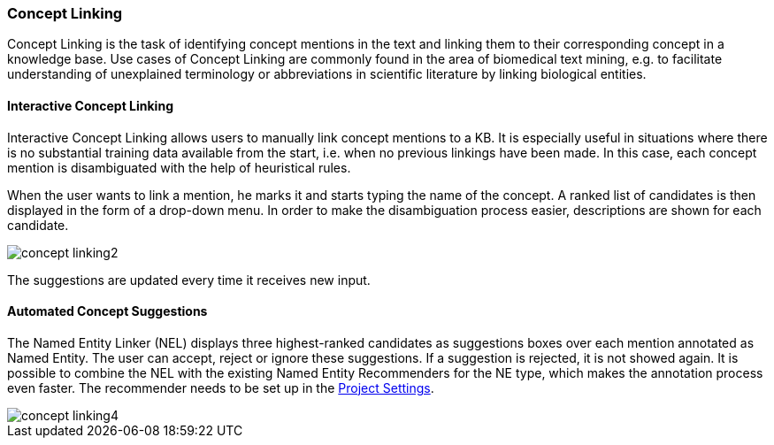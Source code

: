 // Copyright 2018
// Ubiquitous Knowledge Processing (UKP) Lab
// Technische Universität Darmstadt
// 
// Licensed under the Apache License, Version 2.0 (the "License");
// you may not use this file except in compliance with the License.
// You may obtain a copy of the License at
// 
// http://www.apache.org/licenses/LICENSE-2.0
// 
// Unless required by applicable law or agreed to in writing, software
// distributed under the License is distributed on an "AS IS" BASIS,
// WITHOUT WARRANTIES OR CONDITIONS OF ANY KIND, either express or implied.
// See the License for the specific language governing permissions and
// limitations under the License.

[[sect_annotation_concept-linking]]
=== Concept Linking
Concept Linking is the task of identifying concept mentions in the text and linking them to their
corresponding concept in a knowledge base.
Use cases of Concept Linking are commonly found in the area of biomedical text mining, e.g.
to facilitate understanding of unexplained terminology or abbreviations in scientific literature by linking
biological entities.

==== Interactive Concept Linking
Interactive Concept Linking allows users to manually link concept mentions to a KB. It is especially
useful in situations where there is no substantial training data available from the start,
i.e. when no previous linkings have been made. In this case, each concept mention is disambiguated
with the help of heuristical rules.

When the user wants to link a mention, he marks it and starts typing the name of the concept.
A ranked list of candidates is then displayed in the form of a drop-down menu.
In order to make the disambiguation process easier, descriptions are shown for each candidate.

image::concept-linking2.png[align="center"]

The suggestions are updated every time it receives new input.

==== Automated Concept Suggestions

The Named Entity Linker (NEL) displays three highest-ranked candidates as suggestions boxes
over each mention annotated as Named Entity.
The user can accept, reject or ignore these suggestions.
If a suggestion is rejected, it is not showed again.
It is possible to combine the NEL with the existing Named Entity Recommenders for the NE type,
which makes the annotation process even faster.
The recommender needs to be set up in the <<sect_projects_recommendation, Project Settings>>.

image::concept-linking4.png[align="center"]